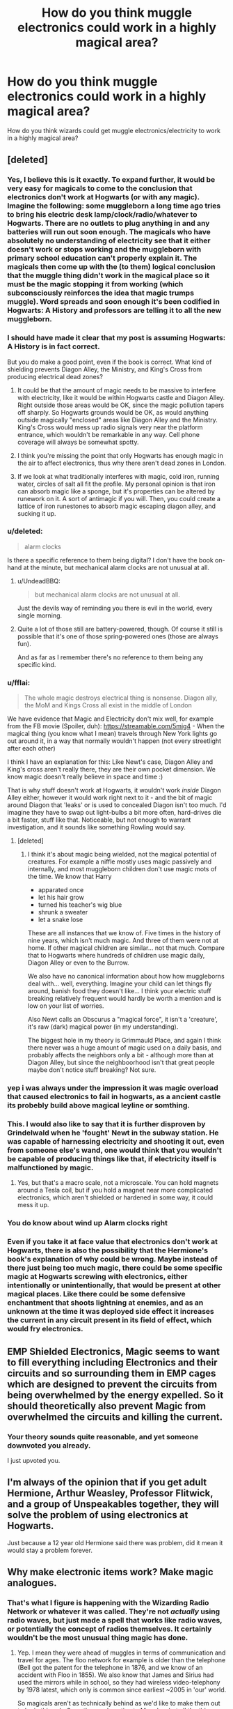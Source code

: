 #+TITLE: How do you think muggle electronics could work in a highly magical area?

* How do you think muggle electronics could work in a highly magical area?
:PROPERTIES:
:Score: 9
:DateUnix: 1489714746.0
:DateShort: 2017-Mar-17
:FlairText: Discussion
:END:
How do you think wizards could get muggle electronics/electricity to work in a highly magical area?


** [deleted]
:PROPERTIES:
:Score: 19
:DateUnix: 1489718063.0
:DateShort: 2017-Mar-17
:END:

*** Yes, I believe this is it exactly. To expand further, it would be very easy for magicals to come to the conclusion that electronics don't work at Hogwarts (or with any magic). Imagine the following: some muggleborn a long time ago tries to bring his electric desk lamp/clock/radio/whatever to Hogwarts. There are no outlets to plug anything in and any batteries will run out soon enough. The magicals who have absolutely no understanding of electricity see that it either doesn't work or stops working and the muggleborn with primary school education can't properly explain it. The magicals then come up with the (to them) logical conclusion that the muggle thing didn't work in the magical place so it must be the magic stopping it from working (which subconsciously reinforces the idea that magic trumps muggle). Word spreads and soon enough it's been codified in Hogwarts: A History and professors are telling it to all the new muggleborn.
:PROPERTIES:
:Author: A_Rabid_Pie
:Score: 13
:DateUnix: 1489735906.0
:DateShort: 2017-Mar-17
:END:


*** I should have made it clear that my post is assuming Hogwarts: A History is in fact correct.

But you do make a good point, even if the book is correct. What kind of shielding prevents Diagon Alley, the Ministry, and King's Cross from producing electrical dead zones?
:PROPERTIES:
:Score: 9
:DateUnix: 1489718862.0
:DateShort: 2017-Mar-17
:END:

**** It could be that the amount of magic needs to be massive to interfere with electricity, like it would be within Hogwarts castle and Diagon Alley. Right outside those areas would be OK, since the magic pollution tapers off sharply. So Hogwarts grounds would be OK, as would anything outside magically "enclosed" areas like Diagon Alley and the Ministry. King's Cross would mess up radio signals very near the platform entrance, which wouldn't be remarkable in any way. Cell phone coverage will always be somewhat spotty.
:PROPERTIES:
:Author: WizardOffArts
:Score: 8
:DateUnix: 1489741597.0
:DateShort: 2017-Mar-17
:END:


**** I think you're missing the point that only Hogwarts has enough magic in the air to affect electronics, thus why there aren't dead zones in London.
:PROPERTIES:
:Author: DirectorAgentCoulson
:Score: 3
:DateUnix: 1489732858.0
:DateShort: 2017-Mar-17
:END:


**** If we look at what traditionally interferes with magic, cold iron, running water, circles of salt all fit the profile. My personal opinion is that iron can absorb magic like a sponge, but it's properties can be altered by runework on it. A sort of antimagic if you will. Then, you could create a lattice of iron runestones to absorb magic escaping diagon alley, and sucking it up.
:PROPERTIES:
:Author: Dorgamund
:Score: 2
:DateUnix: 1489761975.0
:DateShort: 2017-Mar-17
:END:


*** u/deleted:
#+begin_quote
  alarm clocks
#+end_quote

Is there a specific reference to them being digital? I don't have the book on-hand at the minute, but mechanical alarm clocks are not unusual at all.
:PROPERTIES:
:Score: 7
:DateUnix: 1489738320.0
:DateShort: 2017-Mar-17
:END:

**** u/UndeadBBQ:
#+begin_quote
  but mechanical alarm clocks are not unusual at all.
#+end_quote

Just the devils way of reminding you there is evil in the world, every single morning.
:PROPERTIES:
:Author: UndeadBBQ
:Score: 8
:DateUnix: 1489741328.0
:DateShort: 2017-Mar-17
:END:


**** Quite a lot of those still are battery-powered, though. Of course it still is possible that it's one of those spring-powered ones (those are always fun).

And as far as I remember there's no reference to them being any specific kind.
:PROPERTIES:
:Author: Kazeto
:Score: 1
:DateUnix: 1489791086.0
:DateShort: 2017-Mar-18
:END:


*** u/fflai:
#+begin_quote
  The whole magic destroys electrical thing is nonsense. Diagon ally, the MoM and Kings Cross all exist in the middle of London
#+end_quote

We have evidence that Magic and Electricity don't mix well, for example from the FB movie (Spoiler, duh): [[https://streamable.com/5mig4]] - When the magical thing (you know what I mean) travels through New York lights go out around it, in a way that normally wouldn't happen (not every streetlight after each other)

I think I have an explanation for this: Like Newt's case, Diagon Alley and King's cross aren't really there, they are their own pocket dimension. We know magic doesn't really believe in space and time :)

That is why stuff doesn't work at Hogwarts, it wouldn't work /inside/ Diagon Alley either, however it would work right next to it - and the bit of magic around Diagon that 'leaks' or is used to concealed Diagon isn't too much. I'd imagine they have to swap out light-bulbs a bit more often, hard-drives die a bit faster, stuff like that. Noticeable, but not enough to warrant investigation, and it sounds like something Rowling would say.
:PROPERTIES:
:Author: fflai
:Score: 4
:DateUnix: 1489760840.0
:DateShort: 2017-Mar-17
:END:

**** [deleted]
:PROPERTIES:
:Score: 3
:DateUnix: 1489789715.0
:DateShort: 2017-Mar-18
:END:

***** I think it's about magic being wielded, not the magical potential of creatures. For example a niffle mostly uses magic passively and internally, and most muggleborn children don't use magic mots of the time. We know that Harry

- apparated once
- let his hair grow
- turned his teacher's wig blue
- shrunk a sweater
- let a snake lose

These are all instances that we know of. Five times in the history of nine years, which isn't much magic. And three of them were not at home. If other magical children are similar... not that much. Compare that to Hogwarts where hundreds of children use magic daily, Diagon Alley or even to the Burrow.

We also have no canonical information about how how muggleborns deal with... well, everything. Imagine your child can let things fly around, banish food they doesn't like... I think your electric stuff breaking relatively frequent would hardly be worth a mention and is low on your list of worries.

Also Newt calls an Obscurus a "magical force", it isn't a 'creature', it's raw (dark) magical power (in my understanding).

The biggest hole in my theory is Grimmauld Place, and again I think there never was a huge amount of magic used on a daily basis, and probably affects the neighbors only a bit - although more than at Diagon Alley, but since the neighboorhood isn't that great people maybe don't notice stuff breaking? Not sure.
:PROPERTIES:
:Author: fflai
:Score: 2
:DateUnix: 1489792667.0
:DateShort: 2017-Mar-18
:END:


*** yep i was always under the impression it was magic overload that caused electronics to fail in hogwarts, as a ancient castle its probebly build above magical leyline or somthing.
:PROPERTIES:
:Author: Archimand
:Score: 3
:DateUnix: 1489735440.0
:DateShort: 2017-Mar-17
:END:


*** This. I would also like to say that it is further disproven by Grindelwald when he 'fought' Newt in the subway station. He was capable of harnessing electricity and shooting it out, even from someone else's wand, one would think that you wouldn't be capable of producing things like that, if electricity itself is malfunctioned by magic.
:PROPERTIES:
:Score: 5
:DateUnix: 1489722990.0
:DateShort: 2017-Mar-17
:END:

**** Yes, but that's a macro scale, not a microscale. You can hold magnets around a Tesla coil, but if you hold a magnet near more complicated electronics, which aren't shielded or hardened in some way, it could mess it up.
:PROPERTIES:
:Author: Dorgamund
:Score: 5
:DateUnix: 1489762109.0
:DateShort: 2017-Mar-17
:END:


*** You do know about wind up Alarm clocks right
:PROPERTIES:
:Author: KidCoheed
:Score: 1
:DateUnix: 1489988256.0
:DateShort: 2017-Mar-20
:END:


*** Even if you take it at face value that electronics don't work at Hogwarts, there is also the possibility that the Hermione's book's explanation of why could be wrong. Maybe instead of there just being too much magic, there could be some specific magic at Hogwarts screwing with electronics, either intentionally or unintentionally, that would be present at other magical places. Like there could be some defensive enchantment that shoots lightning at enemies, and as an unknown at the time it was deployed side effect it increases the current in any circuit present in its field of effect, which would fry electronics.
:PROPERTIES:
:Author: prism1234
:Score: 1
:DateUnix: 1490160588.0
:DateShort: 2017-Mar-22
:END:


** EMP Shielded Electronics, Magic seems to want to fill everything including Electronics and their circuits and so surrounding them in EMP cages which are designed to prevent the circuits from being overwhelmed by the energy expelled. So it should theoretically also prevent Magic from overwhelmed the circuits and killing the current.
:PROPERTIES:
:Author: KidCoheed
:Score: 14
:DateUnix: 1489715347.0
:DateShort: 2017-Mar-17
:END:

*** Your theory sounds quite reasonable, and yet someone downvoted you already.

I just upvoted you.
:PROPERTIES:
:Author: InquisitorCOC
:Score: 3
:DateUnix: 1489717156.0
:DateShort: 2017-Mar-17
:END:


** I'm always of the opinion that if you get adult Hermione, Arthur Weasley, Professor Flitwick, and a group of Unspeakables together, they will solve the problem of using electronics at Hogwarts.

Just because a 12 year old Hermione said there was problem, did it mean it would stay a problem forever.
:PROPERTIES:
:Author: InquisitorCOC
:Score: 7
:DateUnix: 1489721764.0
:DateShort: 2017-Mar-17
:END:


** Why make electronic items work? Make magic analogues.
:PROPERTIES:
:Author: viol8er
:Score: 6
:DateUnix: 1489731621.0
:DateShort: 2017-Mar-17
:END:

*** That's what I figure is happening with the Wizarding Radio Network or whatever it was called. They're not /actually/ using radio waves, but just made a spell that works like radio waves, or potentially the concept of radios themselves. It certainly wouldn't be the most unusual thing magic has done.
:PROPERTIES:
:Score: 3
:DateUnix: 1489738164.0
:DateShort: 2017-Mar-17
:END:

**** Yep. I mean they were ahead of muggles in terms of communication and travel for ages. The floo network for example is older than the telephone (Bell got the patent for the telephone in 1876, and we know of an accident with Floo in 1855). We also know that James and Sirius had used the mirrors while in school, so they had wireless video-telephony by 1978 latest, which only is common since earliest ~2005 in 'our' world.

So magicals aren't as technically behind as we'd like to make them out to be in this sub. Sure, they underestimate Muggles, but all the things that in many fanfictions impress the purebloods aren't that impressive.

- Telephone? We got the floo. You can actually pass objects through it.
- Cars? Who wants a car when you can apparate and have a travel-time of zero?
- Planes? Floo and Portkeys are superior. Don't know how about it's internationally as it isn't said in canon, but within < 12 hours after the death in the FB movie the ICW had sent a delegation (~ 50 people) which included the British Minister and Swiss delegate to the US. So they have something that can transport wizards fast, and that probably can also transport masses (See: Quidditch World Cup)

Seriously, all our big 'technological advantages' save the internet (well, and TV) have actually explained counterparts in the magical world, and we have a lot of things we don't know about.

In my headcanon that is what prompted the wizarding wars and the hatred of muggleborn wizards - they brought in muggle ideas, and marketed them very successfully, magically adapted. This weakened the pureblood elite, and hurt some of the less skilled purebloods even more. While new stuff is harder to actually produce for muggles they have a lot of people that have great ideas, that is why the ideas are adapted, the implementations aren't.

The success of 'mudbloods' is what Voldemort used to convince the purebloods to fight a war. People don't just start randomly killing their inferior servants, they need to be in a shitty situation. Muggleborns were successful and a great target for hate.
:PROPERTIES:
:Author: fflai
:Score: 3
:DateUnix: 1489762025.0
:DateShort: 2017-Mar-17
:END:


**** Don't see what they can't be producing radio waves.

If a simple charm can make wands emit electro-magnetic radiation in the form of light. There's no reason what a magical device can't produce longer wave EM radiation in the form of radio.
:PROPERTIES:
:Author: Madeline_Basset
:Score: 1
:DateUnix: 1489788628.0
:DateShort: 2017-Mar-18
:END:


*** [deleted]
:PROPERTIES:
:Score: 0
:DateUnix: 1489883512.0
:DateShort: 2017-Mar-19
:END:

**** Analogue

Noun: an item or person seen as equal to another.
:PROPERTIES:
:Author: viol8er
:Score: 1
:DateUnix: 1489884075.0
:DateShort: 2017-Mar-19
:END:


** Assuming it really is an issue and not just the wizard's misunderstanding of electronics that created the accepted fact that electronic stuff doesn't work amongst magic, I could think of a few things. I think its also important to note that single wizards and witches obviously don't "produce" enough magic on their own to shorten out electronics. Muggleborns would have a bit of a problem then.

I once read a fic in which mages used Null-Fields linked to a small plate of copper to shield electronics from high magic areas. It would make the magic "flow around it" without touching it. The explanation behind it, if I remember correctly, was some tattoo that Pharaos would brand warlocks with to quell their magic.

One fic established the notion that magic was some sort of conscious entity. While it was content to let the other forces of nature have a majority of Earth, it got quite jealous about its very own places. The solution therefore was to produce electricity with magic. Mages built powerplants run entirely by Animation Charms = usable "magical" electricity. It was a bit stupid, but thats why I liked it.

Another theory I once read was that the nature of magic was some sort of "meta-energy"-thingy. Long exposition, short - the electronics would break as if you connected every contact with every other contact. A perfect short-circuit. The solution was to find ways to let magic flow through a device instead of electricity. I think the final solution was to remove all conduits between elements and then "command" the device to work. Magic would replace the conduits so that the device would work "according to its creators wishes" - which may lead a alarm clock made by a vindictive chinese factory worker to always wake you /juuuust/ a minute too late for you to be punctual, and computers assembled by a slighted retail-employee to crash when you got that very important document finished but not saved. Wizards and witches would then go ahead and buy up a lot of these production pipelines, make sure that the employees have the right mindset and good working conditions, all in order to make well-meaning and helpful devices.

The last I can think of is the simple "its impossible, deal with it". Electronics and electricity is not working in high-magic areas. Period. Therefore the solutions have to be redone with magic. The Wireless is an example. So are the communication mirrors. The way to make devices work in Hogwarts and other places such as the castle, is to re-do them in a magical form of their function.
:PROPERTIES:
:Author: UndeadBBQ
:Score: 3
:DateUnix: 1489739789.0
:DateShort: 2017-Mar-17
:END:


** I usually assume electronics don't work inside warded areas - which would include most wizard homes and of course Hogwarts .
:PROPERTIES:
:Author: Starfox5
:Score: 2
:DateUnix: 1489734354.0
:DateShort: 2017-Mar-17
:END:


** Oh, I've done this one! Hope you like walls of text.

Before we even go into how electronics could work around magic, we first have to figure out /why/ they don't work around magic. My theory is that they don't work around magic because there's some kind of jinx preventing it. Think global, or at least Europe-wide magic, which specifically prevents /electronics/ from /functioning as intended/.

Let me go over the possibilities for why magic and electricity seem to not play nice together, so we can see why this is probably the case. One of three things has to be happening:

1. Magic creates electromagnetic fields powerful enough to interfere with electronics. I don't think this is the case, because I'm fairly certain such a powerful EM field would have all sorts of obvious secondary effects that never get mentioned. Magic should be arcing like nobody's business when cast, but it doesn't. Nobody's hair ever stands on end. Besides that, it would have been impossible to hide magic by the 50s-70s. Either the widespread use of electricity, or the constant measuring for EMPs from nuclear detonations would have tipped somebody off. It'd be like trying to hide magic today, in the age of information.

2. Magic screws with the fundamental force of electromagnetism. This would prevent electricity from working, since the very foundation for electricity doesn't work any longer, and doesn't require there being constant EMPs. However, if this was the case, chemistry would stop working. Clearly, it doesn't stop working, because nobody instantly dies due to a sudden lack of human-friendly physics, like hydrogen no longer bonding to oxygen. It could be that this is what's happening /and/ magic also somehow counteracts this effect, but that's getting pretty obtuse.

3. An application of magic is preventing electronics from working. Now, let me make /another/ list of supporting evidence, incidental or not:

- Magic is overwhelmingly presented as a tool, with specific applications, and not an omnipresent force. Whether or not it is a force on some level is irrelevant, because on the macro level, it just doesn't appear to be the case. When magic is doing something, it's because somebody or something has willed it to be so, not because magic itself is doing it by nature of existing. It always comes from somewhere.

- We already know magic on this scale and on this level of abstraction exists. The Taboo is a spell effect which can detect a name being spoken. That's extraordinarily far out there, if you think about that on a mechanical level. It can only feasibly work because you can cast magic on concepts or ideas. "Electricity", from a human perspective, is just as much a concept or idea as a name.

- It's unbelievably convenient. Honestly, magic just happens to cause arguably the single greatest muggle tool to malfunction? The same society that absolutely refuses to have anything to do with muggle society? It's far too convenient, for an entire race of people who do not want to be discovered, to be outright incompatible with the world that their ruling classes don't want anything to do with. Especially considering they could do it.

So, I think it's intentional, and potentially even a conspiracy. If you wanted to use magic on an electronic, I think you'd need to develop a counter-jinx, or find a way to create a magically isolated environment, so that you can control exactly what sort of magic works on whatever is in that environment. Neither of which sounds easy to me. Even putting aside whether or not it's a conspiracy, you probably don't have access to the jinx, and I imagine you need that to develop a counter-jinx in any reasonable amount of time. I don't know about controlling the magic environment, if that's even a term which makes sense, or if you can do that against this sort of jinx.
:PROPERTIES:
:Score: 2
:DateUnix: 1489737930.0
:DateShort: 2017-Mar-17
:END:

*** Could it be that magic has wierd influences on physics? We have already seen that no matter how much you try to nerf conjuration and vanishing, magic still spits on physics. What if magical fields had their own fluctuations? Anything living, containing a spark of magic themselves,(yes I'm including muggles here) could not be affected, but any nonliving object would be subject to random effects like heat and cold, spontaneous combustion, and in the case of electrons flowing, increases frequency and distance of quantum tunneling. If electrons start teleporting between wires and semiconductors, then only simple circuits would work, such as a lightbulb or alarm clock. But if anything uses a complex motherboard for instance, then they will short out, and possibly catch fire.
:PROPERTIES:
:Author: Dorgamund
:Score: 2
:DateUnix: 1489762676.0
:DateShort: 2017-Mar-17
:END:


** This may seem a bit mundane as a solution, but it fits my headcanon:

The problem isn't with Hogwarts being just highly magical. As noted elsewhere, the Ministry building, Diagon Alley and St. Mungo's all operate within London having no particular effect on the nearby muggle businesses. The problem is that, being a school, Hogwarts has a high concentration of /accidental/ magic; the sort of unguided, unrestrained invocations of intent that will screw with anything if it has half a reason to.

To me, this is the reason Peeves exists- he's a conglomeration of angst that feeds on accidental magic that has been absorbed into the walls of the castle as a kind of safety valve. Durmstrang and Beauxbatons probably experience similar expressions of wild magic.

The other not-very-inspiring aspect that has a bearing is that Hermione, when she brought it up, was talking about spy gear and radios. Since Hogwarts (and other important landmarks) is Unplottable- as in, 'magically can't be found on a map' - it makes sense that radio signals don't function as intended. If the protective enchantments are bending light around the place, you can imagine that tv and radio signals have similar difficulties getting through.
:PROPERTIES:
:Author: wordhammer
:Score: 2
:DateUnix: 1489767390.0
:DateShort: 2017-Mar-17
:END:

*** I always use hogwarts as being a crossing of 3, 5, or 7 ley lines and the other areas as having significantly less magical buildup due to not having x sacrifices used to ritually protect the castle durong its construction.
:PROPERTIES:
:Author: viol8er
:Score: 1
:DateUnix: 1489768839.0
:DateShort: 2017-Mar-17
:END:


** There's an old fic, Slytherin Rising, where the girls engineer walkmans and other electronics to work at Hogwarts. I forget if the author goes into detail about the theory but I remember it being a lot of work for them.
:PROPERTIES:
:Score: 1
:DateUnix: 1489718718.0
:DateShort: 2017-Mar-17
:END:


** Sometimes, I wonder if the issue is not that electronics wouldn't work, but that it would, depending on its complexity, eventually gain a sort of sapience. I've always wondered why the Ford Anglia became wild/alive when before it showed no signs of doing so. Did Arthur Weasley mess up the enchantments that badly, or was it a natural consequence of exposing electronics to so much magic?

Anyway, to prevent Hogwarts from being run over by sentient electronics, they spread the myth that electronics don't work in Hogwarts, and maybe even backed it up by charming the grounds too.
:PROPERTIES:
:Author: Selofain
:Score: 1
:DateUnix: 1489739071.0
:DateShort: 2017-Mar-17
:END:


** I think you could get things work just be removing the power of the object. Rowling once said that Colin Creevys camera works in Hogwarts on magic not electricity. So maybe you could just remove the batteries from a gameboy for example and cast a animation charm on it
:PROPERTIES:
:Score: 1
:DateUnix: 1489743628.0
:DateShort: 2017-Mar-17
:END:

*** Cameras don't need batteries to function. hell, I can make a camera out of a cardboard box, film, a pin, and a well lit scene.
:PROPERTIES:
:Author: viol8er
:Score: 2
:DateUnix: 1489768959.0
:DateShort: 2017-Mar-17
:END:

**** I didn't say all cameras needs batteries I said that Rowling mentioned in an interview that in Hogwarts Colin Creeveys camera works with magic instead of batteries.
:PROPERTIES:
:Score: 1
:DateUnix: 1489772111.0
:DateShort: 2017-Mar-17
:END:


** Put the magic underground. The Ministry and London worked just fine together.
:PROPERTIES:
:Author: Conneron
:Score: 1
:DateUnix: 1489749549.0
:DateShort: 2017-Mar-17
:END:


** Thanks for this post because I was thinking through a potential fic that has some muggle electronics in it!
:PROPERTIES:
:Author: amoeba-tower
:Score: 1
:DateUnix: 1489753773.0
:DateShort: 2017-Mar-17
:END:


** I invented a device called an implecto which is a sort of aerial that plugs into the usb port of a computer and uses the magical energy to power the device. And I had Grimmauld place wired for electricity but it tends to blow fuses and the TV only gets channel 4.
:PROPERTIES:
:Author: booksandpots
:Score: 1
:DateUnix: 1489754727.0
:DateShort: 2017-Mar-17
:END:


** They catch on fire.
:PROPERTIES:
:Author: Bombshell_Amelia
:Score: 1
:DateUnix: 1489760775.0
:DateShort: 2017-Mar-17
:END:


** They couldn't.\\
What we see of magic is a capacity to bend (and, basically, forget) reality to will. There are no "highly magical area", there are area where beings with the capacity to bend reality to their will, do; not much in a muggleborn house, every day in a pureblood house, and nearly permanently in Diagon or Hogwarts.\\
On the other side, the use of electricity (and, even further on this scale, electronic components) are an affirmation of reality. A power cord would still transmit electricity in an arrea with magicl beings are active (basically, electricity is just electrons galivanting); an incandescent lamp may still be basic enough to work for a time. A microchip? Hell, it's very existence is anchored in the notion that the world follow very strict rules at any moment.\\
To give an example : no smartphone could survive entry into the leaky cauldron because it works based on the principle that it can say where it is at any moment, but the leaky cauldron is charmed in order for non magical not to be able to find it.

You will tell me, yes, but isn't it a problem for the shop next door from the leaky cauldron? Then my answer would be, why would it?\\
OK, let's go a little further : most of what we read in fanfiction is based on the fact that magic can be explained in a (pseudo) scientific way, that arithmancy is a science, that magic manifests itself as a field. While Bacon (be it Roger or Francis) or Occam published before the status of secrecy, what we non-magical call science did not have the same definition at the end of the 17th century. Even Newton did not publish it's magnus opus before 1687 (5 years before the Statute), and he still was an alchemist. Most of what we consider "science" today is at most 2 centuries old.\\
Let's get our hammer on this nail : science is a method, which allow to create predictive rules based on observation; magic is a way to put past observations to the bin, crush predictions and, damned be Darwin, turn a toirtoise into a rabbit. Arithmancy is where you learn that if your rabbit has a litter of seven in the morning, you'll be unlucky till lunch, while you'll be lucky till dinner if it's in the afternoon. Charms would have Newton seizure, and Transfiguration Einstein. Ancient runes is multi-layered poetry, a discipline where the meaning of words and individual "letters" are as important as the general rules of versification in order to reach the needed effect (and basically, are the current standard of /classical studies/ in the magical world, the equivalent of Latin for non-magical: interesting, but not of real use outside of litterary criticism (well, it would be curse-breaking in the magical world: ancient egyptian poetry-bound curses are hell to decipher).

Sometimes, it's like everyone in the fanfiction community is with Milton, and I'm the only one /of the devil's party/ with Pullman. Clarke's third law does not mean that magic is an advanced science: I want my magical world to be magical, not a science I would be unable to understand; magic shall not be quantified and ruled, it must be an (ill defined) object of wonder and fables. I want my witches and wizards to forget logic on their way to greatness and change the world by willing it to be something else; I want my Trelawney able to see because she's unable to interpret, my Babbling thought process working alliterativelly, my Hagrid laughing to tears reading Darwin, my Dumbledore so powerfull because he never understood the meaning o the world "logic". I don't want want midichlorians, I want the old religion; I don't want magical computers, I want a pet cerberus.

Ps : sorry for the rant.
:PROPERTIES:
:Author: graendallstud
:Score: 1
:DateUnix: 1489778784.0
:DateShort: 2017-Mar-17
:END:


** wizards are more immune to all the radiation magic spells cause, delicate technology isn't. muggles are unaware and unable to properly detect it because of the confundus like properties of anti muggle protection spells.
:PROPERTIES:
:Author: tomintheconer
:Score: 1
:DateUnix: 1489779191.0
:DateShort: 2017-Mar-17
:END:


** Maybe its not accidental at all, if the Dark Lord Tom could get a curse to stick that makes keeping a defense against the dark arts teacher longer then a year impossible, it would make sense that he(or some one else) could put up a ward/curse that ruins technology.
:PROPERTIES:
:Author: coalface92
:Score: 1
:DateUnix: 1489779459.0
:DateShort: 2017-Mar-17
:END:


** I think its more liekly hogwarts is warded against electricity than it not working around magic. As for why, hogwarts was built to be a school first and castle second. It wouldnt surpise me to ward against lightning hitting quidditch players. Or to ward against some dark wizard with a lightning fetish.
:PROPERTIES:
:Author: AdolfWilks
:Score: 1
:DateUnix: 1501200978.0
:DateShort: 2017-Jul-28
:END:
